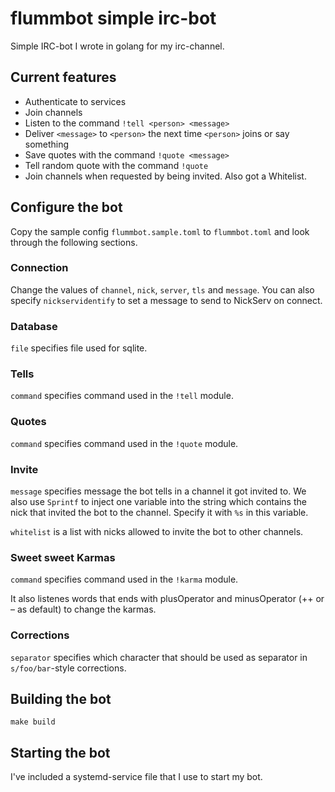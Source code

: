 * flummbot simple irc-bot
Simple IRC-bot I wrote in golang for my irc-channel.

** Current features
  - Authenticate to services
  - Join channels
  - Listen to the command =!tell <person> <message>=
  - Deliver =<message>= to =<person>= the next time =<person>= joins or say
    something
  - Save quotes with the command =!quote <message>=
  - Tell random quote with the command =!quote=
  - Join channels when requested by being invited. Also got a Whitelist.

** Configure the bot
Copy the sample config =flummbot.sample.toml= to =flummbot.toml= and look
through the following sections.

*** Connection
Change the values of =channel=, =nick=, =server=, =tls= and =message=. You
can also specify =nickservidentify= to set a message to send to NickServ on
connect.

*** Database
=file= specifies file used for sqlite.

*** Tells
=command= specifies command used in the =!tell= module.

*** Quotes
=command= specifies command used in the =!quote= module.

*** Invite
=message= specifies message the bot tells in a channel it got invited to. We
also use =Sprintf= to inject one variable into the string which contains the
nick that invited the bot to the channel. Specify it with =%s= in this
variable.

=whitelist= is a list with nicks allowed to invite the bot to other channels.

*** Sweet sweet Karmas
=command= specifies command used in the =!karma= module.

It also listenes words that ends with plusOperator and minusOperator (++ or
-- as default) to change the karmas.

*** Corrections
=separator= specifies which character that should be used as separator in
=s/foo/bar=-style corrections.

** Building the bot
#+begin_src shell
make build
#+end_src

** Starting the bot
I've included a systemd-service file that I use to start my bot.
